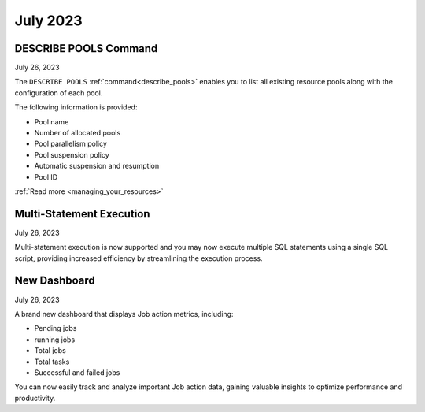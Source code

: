 .. _july_2023:

*********
July 2023
*********

DESCRIBE POOLS Command
----------------------

July 26, 2023

The ``DESCRIBE POOLS`` :ref:`command<describe_pools>` enables you to list all existing resource pools along with the configuration of each pool. 

The following information is provided:

* Pool name
* Number of allocated pools
* Pool parallelism policy
* Pool suspension policy
* Automatic suspension and resumption
* Pool ID

:ref:`Read more <managing_your_resources>`

Multi-Statement Execution
-------------------------

July 26, 2023

Multi-statement execution is now supported and you may now execute multiple SQL statements using a single SQL script, providing increased efficiency by streamlining the execution process.

New Dashboard
-------------

July 26, 2023

A brand new dashboard that displays Job action metrics, including:

* Pending jobs
* running jobs
* Total jobs
* Total tasks
* Successful and failed jobs

You can now easily track and analyze important Job action data, gaining valuable insights to optimize performance and productivity.